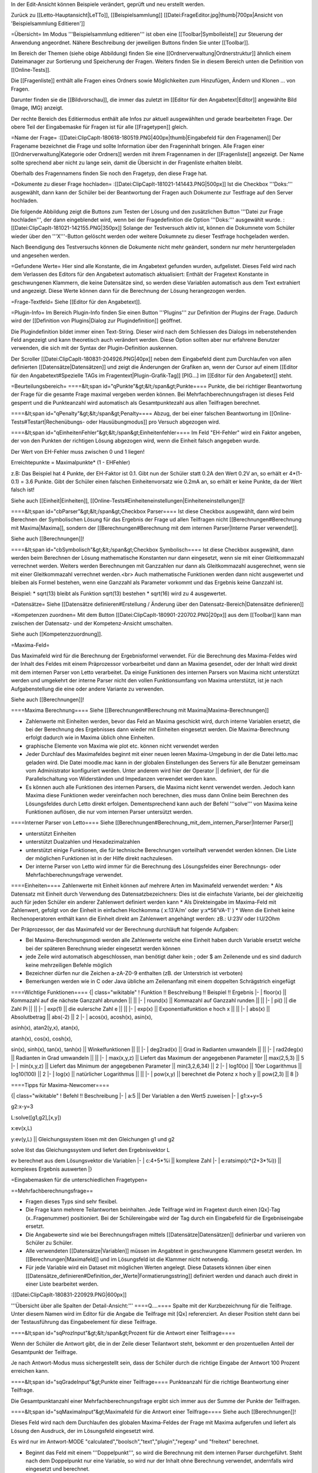 In der Edit-Ansicht können Beispiele verändert, geprüft und neu erstellt werden. 

Zurück zu [[Letto-Hauptansicht|LeTTo]], [[Beispielsammlung]]
[[Datei:FrageEditor.jpg|thumb|700px|Ansicht von 'Beispielsammlung Editieren']]

=Übersicht=
Im Modus '''Beispielsammlung editieren''' ist oben eine [[Toolbar|Symbolleiste]] zur Steuerung der Anwendung angeordnet. Nähere Beschreibung der jeweiligen Buttons finden Sie unter [[Toolbar]].

Im Bereich der Themen (siehe obige Abbildung) finden Sie eine [[Ordnerverwaltung|Ordnerstruktur]] ähnlich einem Dateimanager zur Sortierung und Speicherung der Fragen. Weiters finden Sie in diesem Bereich unten die Definition von [[Online-Tests]]. 

Die [[Fragenliste]] enthält alle Fragen eines Ordners sowie Möglichkeiten zum Hinzufügen, Ändern und Klonen ... von Fragen. 

Darunter finden sie die [[Bildvorschau]], die immer das zuletzt im [[Editor für den Angabetext|Editor]] angewählte Bild (Image, IMG) anzeigt.

Der rechte Bereich des Editiermodus enthält alle Infos zur aktuell ausgewählten und gerade bearbeiteten Frage. Der obere Teil der Eingabemaske für Fragen ist für alle [[Fragetypen]] gleich.

=Name der Frage=
:[[Datei:ClipCapIt-180618-180519.PNG|400px|thumb|Eingabefeld für den Fragenamen]]
Der Fragename bezeichnet die Frage und sollte Information über den Frageninhalt bringen. Alle Fragen einer [[Ordnerverwaltung|Kategorie oder Ordners]] werden mit ihrem Fragennamen in der [[Fragenliste]] angezeigt. Der Name sollte sprechend aber nicht zu lange sein, damit die Übersicht in der Fragenliste erhalten bleibt.

Oberhalb des Fragennamens finden Sie noch den Fragetyp, den diese Frage hat.

=Dokumente zu dieser Frage hochladen=
:[[Datei:ClipCapIt-181021-141443.PNG|500px]]
Ist die Checkbox '''Doks:''' ausgewählt, dann kann der Schüler bei der Beantwortung der Fragen auch Dokumente zur Testfrage auf den Server hochladen. 

Die folgende Abbildung zeigt die Buttons zum Testen der Lösung und den zusätzlichen Button '''Datei zur Frage hochladen''', der dann eingeblendet wird, wenn bei der Fragedefinition die Option '''Doks:''' ausgewählt wurde.
:[[Datei:ClipCapIt-181021-142155.PNG|350px]]
Solange der Testversuch aktiv ist, können die Dokumnete vom Schüler wieder über den '''X'''-Button gelöscht werden oder weitere Dokumnete zu dieser Testfrage hochgeladen werden.

Nach Beendigung des Testversuchs können die Dokumente nicht mehr geändert, sondern nur mehr heruntergeladen und angesehen werden.

=Gefundene Werte=
Hier sind alle Konstante, die im Angabetext gefunden wurden, aufgelistet. Dieses Feld wird nach dem Verlassen des Editors für den Angabetext automatisch aktualisiert: Enthält der Fragetext Konstante in geschwungenen Klammern, die keine Datensätze sind, so werden diese Variablen automatisch aus dem Text extrahiert und angezeigt. Diese Werte können dann für die Berechnung der Lösung herangezogen werden.

=Frage-Textfeld=
Siehe [[Editor für den Angabetext]].

=Plugin-Info=
Im Bereich Plugin-Info finden Sie einen Button '''Plugins''' zur Definition der Plugins der Frage. Dadurch wird der [[Definition von Plugins|Dialog zur Plugindefinition]] geöffnet.

Die Plugindefinition bildet immer einen Text-String. Dieser wird nach dem Schliessen des Dialogs im nebenstehenden Feld angezeigt und kann theoretisch auch verändert werden. Diese Option sollten aber nur erfahrene Benutzer verwenden, die sich mit der Syntax der Plugin-Definition auskennen.

Der Scroller [[Datei:ClipCapIt-180831-204926.PNG|40px]] neben dem Eingabefeld dient zum Durchlaufen von allen definierten [[Datensätze|Datensätzen]] und zeigt die Änderungen der Grafiken an, wenn der Cursor auf einem [[Editor für den Angabetext#Spezielle TAGs im Fragentext|Plugin-Grafik-Tag]] [PIG...] im [[Editor für den Angabetext]] steht.

=Beurteilungsbereich=
====&lt;span id="qPunkte"&gt;&lt;/span&gt;Punkte====
Punkte, die bei richtiger Beantwortung der Frage für die gesamte Frage maximal vergeben werden können. Bei Mehrfachberechnungsfragen ist dieses Feld gesperrt und die Punkteanzahl wird automatisch als Gesamtpunktezahl aus allen Teilfragen berechnet.

====&lt;span id="qPenalty"&gt;&lt;/span&gt;Penalty====
Abzug, der bei einer falschen Beantwortung im [[Online-Tests#Testart|Rechenübungs- oder Hausübungmodus]] pro Versuch abgezogen wird.

====&lt;span id="qEinheitenFehler"&gt;&lt;/span&gt;Einheitenfehler====
Im Feld "EH-Fehler" wird ein Faktor angeben, der von den Punkten der richtigen Lösung abgezogen wird, wenn die Einheit falsch angegeben wurde.

Der Wert von EH-Fehler muss zwischen 0 und 1 liegen!

Erreichtepunkte = Maximalpunkte* (1 - EHFehler)

z.B:
Das Beispiel hat 4 Punkte, der EH-Faktor ist 0.1.
Gibt nun der Schüler statt 0.2A den Wert 0.2V an, so erhält er 4*(1-0.1) = 3.6 Punkte.
Gibt der Schüler einen falschen Einheitenvorsatz wie 0.2mA an, so erhält er keine Punkte, da der Wert falsch ist!

Siehe auch [[Einheit|Einheiten]], [[Online-Tests#Einheiteneinstellungen|Einheiteneinstellungen]]!

====&lt;span id="cbParser"&gt;&lt;/span&gt;Checkbox Parser====
Ist diese Checkbox ausgewählt, dann wird beim Berechnen der Symbolischen Lösung für das Ergebnis der Frage ud allen Teilfragen nicht [[Berechnungen#Berechnung mit Maxima|Maxima]], sondern der [[Berechnungen#Berechnung mit dem internen Parser|Interne Parser verwendet]].

Siehe auch [[Berechnungen]]!

====&lt;span id="cbSymbolisch"&gt;&lt;/span&gt;Checkbox Symbolisch====
Ist diese Checkbox ausgewählt, dann werden beim Berechnen der Lösung mathematische Konstanten nur dann eingesetzt,
wenn sie mit einer Gleitkommazahl verrechnet werden. Weiters werden Berechnungen mit Ganzzahlen nur dann als Gleitkommazahl ausgerechnet,
wenn sie mit einer Gleitkommazahl verrechnet werden.<br>
Auch mathematische Funktionen werden dann nicht ausgewertet und bleiben als Formel bestehen,
wenn eine Ganzzahl als Parameter vorkommt und das Ergebnis keine Ganzzahl ist.

Beispiel:
* sqrt(13) bleibt als Funktion sqrt(13) bestehen
* sqrt(16) wird zu 4 ausgewertet.


=Datensätze=
Siehe [[Datensätze definieren#Erstellung / Änderung über den Datensatz-Bereich|Datensätze definieren]]

=Kompetenzen zuordnen=
Mit dem Button [[Datei:ClipCapIt-180901-220702.PNG|20px]] aus dem [[Toolbar]] kann man zwischen der Datensatz- und der Kompetenz-Ansicht umschalten.

Siehe auch [[Kompetenzzuordnung]].

=Maxima-Feld=

Das Maximafeld wird für die Berechnung der Ergebnisformel verwendet. Für die Berechnung des Maxima-Feldes wird der Inhalt des Feldes mit einem Präprozessor vorbearbeitet und dann an Maxima gesendet, oder der Inhalt wird direkt mit dem internen Parser von Letto verarbeitet. Da einige Funktionen des internen Parsers von Maxima nicht unterstützt werden und umgekehrt der interne Parser nicht den vollen Funktionsumfang von Maxima unterstützt, ist je nach Aufgabenstellung die eine oder andere Variante zu verwenden.

Siehe auch [[Berechnungen]]!

====Maxima Berechnung====
Siehe [[Berechnungen#Berechnung mit Maxima|Maxima-Berechnungen]]

* Zahlenwerte mit Einheiten werden, bevor das Feld an Maxima geschickt wird, durch interne Variablen ersetzt, die bei der Berechnung des Ergebnisses dann wieder mit Einheiten eingesetzt werden. Die Maxima-Berechnung erfolgt dadurch wie in Maxima üblich ohne Einheiten.
* graphische Elemente von Maxima wie plot etc. können nicht verwendet werden
* Jeder Durchlauf des Maximafeldes beginnt mit einer neuen leeren Maxima-Umgebung in der die Datei letto.mac geladen wird. Die Datei moodle.mac kann in der globalen Einstellungen des Servers für alle Benutzer gemeinsam vom Administrator konfiguriert werden. Unter anderem wird hier der Operator || definiert, der für die Parallelschaltung von Widerständen und Impedanzen verwendet werden kann.
* Es können auch alle Funktionen des internen Parsers, die Maxima nicht kennt verwendet werden. Jedoch kann Maxima diese Funktionen weder vereinfachen noch berechnen, dies muss dann Online beim Berechnen des Lösungsfeldes durch Letto direkt erfolgen. Dementsprechend kann auch der Befehl '''solve''' von Maxima keine Funktionen auflösen, die nur vom internen Parser untersützt werden.

====Interner Parser von Letto====
Siehe [[Berechnungen#Berechnung_mit_dem_internen_Parser|Interner Parser]]

* unterstützt Einheiten
* unterstützt Dualzahlen und Hexadezimalzahlen
* unterstützt einige Funktionen, die für technische Berechnungen vorteilhaft verwendet werden können. Die Liste der möglichen Funktionen ist in der Hilfe direkt nachzulesen.
* Der interne Parser von Letto wird immer für die Berechnung des Lösungsfeldes einer Berechnungs- oder Mehrfachberechnungsfrage verwendet.

====Einheiten====
Zahlenwerte mit Einheit können auf mehrere Arten im Maximafeld verwendet werden:
* Als Datensatz mit Einheit durch Verwendung des Datensatzbezeichners: Dies ist die einfachste Variante, bei der gleichzeitig auch für jeden Schüler ein anderer Zahlenwert definiert werden kann
* Als Direkteingabe im Maxima-Feld mit Zahlenwert, gefolgt von der Einheit in einfachen Hochkomma ( x:13'A/m' oder y:x*56'VA-1' )
* Wenn die Einheit keine Rechenoperatoren enthält kann die Einheit direkt am Zahlenwert angehängt werden: zB.: U:23V oder I:U/2Ohm

Der Präprozessor, der das Maximafeld vor der Berechnung durchläuft hat folgende Aufgaben:

* Bei Maxima-Berechnungsmodi werden alle Zahlenwerte welche eine Einheit haben durch Variable ersetzt welche bei der späteren Berechnung wieder eingesetzt werden können
* jede Zeile wird automatisch abgeschlossen, man benötigt daher kein ; oder $ am Zeilenende und es sind dadurch keine mehrzeiligen Befehle möglich
* Bezeichner dürfen nur die Zeichen a-zA-Z0-9 enthalten (zB. der Unterstrich ist verboten)
* Bemerkungen werden wie in C oder Java übliche am Zeilenanfang mit einem doppelten Schrägstrich eingefügt

====Wichtige Funktionen====
{| class="wikitable"
! Funktion !!  Beschreibung 	!! Beispiel 	!! Ergebnis
|-
| floor(x) ||  Kommazahl auf die nächste Ganzzahl abrunden 	|| ||
|-
| round(x) ||  Kommazahl auf Ganzzahl runden 	|| ||
|-
| pi() 	   ||  die Zahl Pi 	|| ||
|-
| exp(1)   ||  die eulersche Zahl e || ||
|-
| exp(x)   ||  Exponentialfunktion e hoch x 	|| ||
|-
| abs(x)   ||  Absolutbetrag  ||  abs(-2) 	||  2
|-
| acos(x), acosh(x), asin(x), 

asinh(x), atan2(y,x), atan(x), 

atanh(x), cos(x), cosh(x), 

sin(x), sinh(x), tan(x), tanh(x)  
||	Winkelfunktionen 	|| ||
|-
| deg2rad(x) ||	Grad in Radianten umwandeln 	|| ||
|-
| rad2deg(x) ||	Radianten in Grad umwandeln 	|| ||
|-
| max(x,y,z) ||	Liefert das Maximum der angegebenen Parameter 	|| max(2,5,3)  ||	5
|-
| min(x,y,z) ||	Liefert das Minimum der angegebenen Parameter 	|| min(3,2,6,34) ||	2
|-
| log10(x)   ||	10er Logarithmus 	||  log10(100)  || 	2
|-
| log(x)     ||	natürlicher Logarithmus 	|| ||
|-
| pow(x,y)   ||	berechnet die Potenz x hoch y  ||	pow(2,3) 	|| 8
|}

====Tipps für Maxima-Newcomer====

{| class="wikitable"
! Befehl 	!!  Beschreibung
|-
| a:5  || 	Der Variablen a den Wert5 zuweisen
|-
| g1:x+y=5

g2:x-y=3

L:solve([g1,g2],[x,y])

x:ev(x,L)

y:ev(y,L)
|| 	Gleichungssystem lösen mit den Gleichungen g1 und g2

solve löst das Gleichungssystem und liefert den Ergebnisvektor L

ev berechnet aus dem Lösungsvektor die Variablen
|-
| c:4+5*%i   ||	komplexe Zahl
|-
| e:ratsimp(c*(2+3*%i)) 	|| komplexes Ergebnis auswerten
|}

=Eingabemasken für die unterschiedlichen Fragetypen=

==Mehrfachberechnungsfrage==

* Fragen dieses Typs sind sehr flexibel.
* Die Frage kann mehrere Teilantworten beinhalten. Jede Teilfrage wird im Fragetext durch einen [Qx]-Tag (x..Fragenummer) positioniert. Bei der Schülereingabe wird der Tag durch ein Eingabefeld für die Ergebniseingabe ersetzt.
* Die Angabewerte sind wie bei Berechnungsfragen mittels [[Datensätze|Datensätzen]] definierbar und variieren von Schüler zu Schüler.
* Alle verwendeten [[Datensätze|Variablen]] müssen im Angabtext in geschwungene Klammern gesetzt werden. Im [[Berechnungen|Maximafeld]] und im Lösungsfeld ist die Klammer nicht notwendig.
* Für jede Variable wird ein Dataset mit möglichen Werten angelegt. Diese Datasets können über einen [[Datensätze_definieren#Definition_der_Werte|Formatierungsstring]] definiert werden und danach auch direkt in einer Liste bearbeitet werden.


:[[Datei:ClipCapIt-180831-220929.PNG|600px]]


'''Übersicht über alle Spalten der Detail-Ansicht:'''
====Q....====
Spalte mit der Kurzbezeichnung für die Teilfrage. Unter diesem Namen wird im Editor für die Angabe die Teilfrage mit [Qx] referenziert. An dieser Position steht dann bei der Testausführung das Eingabeelement für diese Teilfrage.

====&lt;span id="sqProzInput"&gt;&lt;/span&gt;Prozent für die Antwort einer Teilfrage====

Wenn der Schüler die Antwort gibt, die in der Zeile dieser Teilantwort steht, bekommt er den prozentuellen Anteil der Gesamtpunkt der Teilfrage.

Je nach Antwort-Modus muss sichergestellt sein, dass der Schüler durch die richtige Eingabe der Antwort 100 Prozent erreichen kann.

====&lt;span id="sqGradeInput"&gt;Punkte einer Teilfrage====
Punkteanzahl für die richtige Beantwortung einer Teilfrage.

Die Gesamtpunktanzahl einer Mehrfachberechnungsfrage ergibt sich immer aus der Summe der Punkte der Teilfragen.

====&lt;span id="sqMaximaInput"&gt;Maximafeld für die Antwort einer Teilfrage====
Siehe auch [[Berechnungen]]!

Dieses Feld wird nach dem Durchlaufen des globalen Maxima-Feldes der Frage mit Maxima aufgerufen und liefert als Lösung den Ausdruck, der im Lösungsfeld eingesetzt wird.

Es wird nur im Antwort-MODE "calculated","boolsch","text","plugin","regexp" und "freitext" berechnet.

* Beginnt das Feld mit einem '''Doppelpunkt''', so wird die Berechnung mit dem internen Parser durchgeführt. Steht nach dem Doppelpunkt nur eine Variable, so wird nur der Inhalt ohne Berechnung verwendet, andernfalls wird eingesetzt und berechnet.
* Beginnt das Feld mit '''zwei Doppelpunkten''', so wird die Berechnung vom Parser ohne jegliche Optimierung durchgeführt.

====&lt;span id="sqEinheitInput"&gt;Ziel-Einheit der Antwort einer Teilfrage:====
Siehe unter [[ZielEinheit]]!

====&lt;span id="modeSel_focus"&gt;Antwortmode====
Art der Antwort:

* Single-Choice: Es gibt mehrere Lösungen, die dem Schüler vorgeschlagen werden. Der Schüler muss nun von diesen Lösungen genau eine Auswählen. Die Lösungen stehen als String im Lösungsfeld
* Text: Die Lösung welche im Lösungsfeld steht ist eine Zeichenkette die vom Schüler genau so eingegeben werden muss
* Regexp: Im Lösungsfeld wird ein regulärer Ausdruck angeben, mit dem überprüft wird, ob die Antwort des Schülers richtig ist.
* Multichoice: Es gibt mehrere Lösungen, die dem Schüler vorgeschlagen werden. Der Schüler muss nun von diesen Lösungen eine oder mehrere Auswählen. Die Lösungen stehen als String in Lösungsfeld.
* Calculated: Im Lösungsfeld steht ein symbolischer Ausdruck, der aus dem Maxima-Feld errechnet wurde. Zur Laufzeit wird daraus mit dem Parser die Lösung berechnet.
* Boolsch: Dieser Fragemode kann nur sinnvoll bei einer Mehrfachberechnungsfrage verwendet werden. In diesem Modus kann man die Schülereingaben anderer Teilfragen nach Eingabe durch den Parser auswerten lassen und damit Punkte vergeben. Es lassen sich somit Folgefehler von Schülern berücksichtigen und bei der Dimensionierung können Angabe-Bedingungen geprüft werden, die über die Lösung einer Teilfrage nicht eindeutig wären. Der Zugriff auf die Schülereingabe einer anderen Teilfrage erfolgt im Lösungsfeld mit der Variablen Q gefolgt von der Teilfragenummer (zB. Q1 für die Teilfrage 1)

====&lt;span id="sqToleranceInput"&gt;Toleranz der Antwort einer Teilfrage====
Die Toleranz, wie genau ein Schüler seine Antwort angeben muss:
* Die Toleranz ist im Normalfall eine '''relative Angabe''' und wird in '''Prozent''' angegeben
* Wird bei der Toleranz kein Prozent angegeben, so muss der Wert zwischen 0 und 1 liegen und entspricht dann dem Prozentwert durch 100
* Wird bei der Toleranz vor oder nach dem Wert ohne Prozentzeichen ein '''a''' angegeben, so wird dieser Wert als '''absolute Toleranz''' der Größe in SI-Einheiten interpretiert. ( z.B.: 0.1a bei einem eletrischen Strom in Ampere entspricht einer absoluten Toleranz von 0.1A ) Absolute Toleranzen sind vor allem bei Ergebnissen welche Null sind notwendig, da die Berechnung statt 0 meist eine sehr kleine Zahl berechnet, welche dann mit einer relativen Toleranz auch extrem genau eingegeben werden muss und 0 dadurch nicht im Toleranzbereich liegen kann!
* Behandlung von komplexen Zahlen bei relativer Toleranzangabe: Aus dem Betrag der komplexen Lösung wird mittels dem angegeben Prozentwert der Radius eines Toleranzkreises definiert. Der Mittelpunkt dieses Kreises wird von der korrekten Lösung bestimmt. Liegt die Schülereingabe innerhalb dieses Kreises wird diese als korrekt gewertet.
* Behandlung von komplexen Zahlen bei absoluter Toleranzangabe: Die absolute Toleranzangabe definiert den Radius eines Toleranzkreises. Der Mittelpunkt dieses Kreises wird von der korrekten Lösung bestimmt. Liegt die Schülereingabe innerhalb dieses Kreises wird diese als korrekt gewertet - siehe Bsp.: roter Zeiger wird nicht, blauer Zeiger wird als Lösung zugelassen.
:[[Datei:ClipCapIt-200528-210911.PNG|200px]]

====&lt;span id="sqLoesungInput"&gt;Lösung der Antwort einer Teilfrage====
In der Lösungsformel steht die richtige Antwort der Frage, je nach Fragemode hat das Lösungsfeld verschiedene Funktionalität!
{| class="wikitable"
! Fragemode 	!! Demovideo !!Bedeutung des Lösungsfeldes 	!! Inhalt
|-
| Auswahl aus einer Listbox(Single-Choice)  ||  [https://youtu.be/xdQCwnmOP1E Video] || Lösung wie sie am Browser ausgegeben wird 	|| Eingabe
|-
| Kurze Textantwort 	     ||  [https://youtu.be/Hd44htzvh24 Video]  || Lösung wie sie der Schüler eingeben sollte 	|| Eingabe
|-
| Textantwort, Bewertung über regulären Ausdruck  ||  [ XXX Video]  || Regulärer Ausdruck (in Java Syntax) welcher für die richtige Lösung treffen muss 	|| Eingabe
|-
| Multiple-Choice-Frage 	 || [https://youtu.be/MZMDNdg0jO0 Video] || Lösung wie sie am Browser ausgegeben wird. 	|| Eingabe
|-
| Berechnung   || [https://youtu.be/KUhgZ620kEI Video] || Berechnungsformel, mit der zur Testzeit die richtige Lösung berechnet wird, die mit der Schülereingaben verglichen wird. 	|| automatische Berechnung aus dem Maximafeld
|-
| Plugin Beurteilung durch Plugin || [https://youtu.be/ZhGxH5TcOCc Video ] || 	Plugin abhängig || 
|-
| Freitextfrage großes Eingabefeld	 || [https://youtu.be/XJCerPYhHLk Video] || Feld bleibt leer 	|| 
|-
| Zuordnungsfrage ||  [ XXX Video]  ||  Feld bleibt leer 	||
|-
| Abgabe durch Foto oder aus Zwischenablage ||  	[https://youtu.be/HrsodAm9-eY Video] || Feld bleibt leer ||  
|-
| Schieber-Eingabe für Befragung || [https://youtu.be/oqaiSU11oxA Video]  || minimaler und maximaler Schieberendwert(min:0;max:100) || 
|-
| Berechnung für mit Eingabefeldern für jede Antwort ||  	 || || 
|-
| Texteingabe mit Eingabefeldern für jede Antwort ||  || 	||
|}

====&lt;span id="sqErgInfoInput"&gt;Infofeld der Antwort einer Teilfrage====
* Bei Berechnungsfragen die Antwort des ersten Datensatzes, das Feld ist dann schreibgeschützt
* Bei Boolschen Fragen kann hier eine Information erfolgen, wie die Frage bewertet wurde.

==Berechnungsfrage==
:[[Datei:ClipCapIt-180901-122143.PNG|400px]]

Die Berechnungsfrage ist ähnlich aufgebaut wie eine Mehrfachberechnungsfrage mit nur einer Berechnung. Diese Frage kann aber mehrere unterschiedliche Lösungen bereitstellen, um zB. typische Berechnungsfehler mit Punkteabzügen zu beurteilen. Es können also zusätzliche Reiter mit mehreren Antwortmöglichkeiten über das Kontextmenü erzeugt bzw. wieder gelöscht werden.

:[[Datei:ClipCapIt-180901-212431.PNG|thumb|450px|Übersicht Erstellung einer Berechnungsfrage]]

:[[Datei:ClipCapIt-180901-132831.PNG|400px]]

* Berechnende Fragen sind wie Mehrfachberechnungsfragen mit nur einer Teilfrage bei dem das Antwortfeld automatisch erscheint.
* Jeder Schüler bekommt eine eigene Angabe
* Für den Druck kann die Frage auch für Projektangaben verwendet werden.
* Berechnungen erfolgen mit Maxima
* Alle verwendeten Variablen müssen im Angabtext in geschwungene Klammern gesetzt werden. Im Maximafeld und im Lösungsfeld ist die Klammer nicht notwendig.
* Für jede Variable wird ein Dataset mit möglichen Werten angelegt. Diese Datasets können über einen Formatierungsstring definiert werden und danach auch direkt in einer Liste bearbeitet werden.


Wenn mehrer Antwortmöglichkeiten definiert wurden, wird links ein zusätzliches Eingabefeld '''Antwort Maxima:''' angezeigt. Damit können Sie unterschiedliche Ergebnisse der Maxima-Berechnungen den unterschiedlichen Antworten zuordnen.

{| class="wikitable"
! Feld !!  Beschreibung
|-
| '''Antwort Maxima  ||    [[#Lösung_der_Antwort_einer_Teilfrage|Verhalten wie bei der Mehrfachberechnungsfrage]], siehe [[Berechnungen]] 
|-
| '''Einheit:'''   || [[ZielEinheit|Defiition der Einheit oder sonstiges Frageerhalten]]
|-
| '''Prozent:'''   || [[#Prozent_für_die_Antwort_einer_Teilfrage|Prozentangaben für unterschiedliche Lösungen]]
|-
| '''Toleranz:'''  ||  [[#Toleranz_der_Antwort_einer_Teilfrage|Toleranz für den Ergebniswert wie bei Mehrfachberechnungsfrage]]
|-
| '''Mode:'''      ||  [[#Antwortmode|Berechungs-Modus]]
|}

Die Zeile 'Lösung für 1. Datenstatz' zeigt das Ergebnis an, wenn der Werte des 1. Datensatzes in die Lösungsformel eingesetzt werden. Diese Zeile dient der Kontrolle, ob die Lösung mit Zahlenwerten auch Sinn macht und ob die Einheiten zusammenpassen.

Das Eingabefeld '''Lösung''' ist schreibgeschützt und kann nur durch die [[Berechnungen#Berechnung mit Maxima|Maxima-Berechnung]] oder den [[Berechnungen#Berechnung_mit_dem_internen_Parser|internen Parser]] bestimmt werden.

==Lückentextfrage==
Ein Lückentext enthält Lücken innerhalb eines Fragetextes, die durch den Schüler mit dem korrekten Inhalt gefüllt werden sollen.

Folgende Modi sind dabei für die Lücken möglich:
* Texteingabe: Der Schüler muss das fehlende Wort je nach Fragemodus in die Lücke über die Tastatur eingeben oder per Drag&amp;Drop auf die Lücke ziehen
* Multiple-Choice: Der Schüler kann aus mehreren Antwortmöglichkeiten eine oder mehrere richtige Elemente selektieren
* Single-Choice: Der Schüler kann mit einem Drop-Down-Auswahlfeld aus mehreren Antwortmöglichkeiten genau ein richtiges Element selektieren

Da es bei Lückentextfragen um Texte geht, gibt es hier keine Datensätze oder Maxima-Berechnungen.

'''Fragemodus:'''
:[[Datei:ClipCapIt-180901-155006.PNG|200px]]

Der Fragemodus gibt an wie Texteingabe-Lücken verarbeitet werden

* Normal: Der Schüler muss den Text über die Tastatur in die Lücke eintragen.
* Drag-and-Drop: Der Schüler muss aus einer Liste von möglichen Antworten die richtigen Antworten auf die Lücken ziehen.

'''Funktionstasten:'''
F8: aktuelles Wort, bei dem der Cursor steht, als Textlücke definieren (Vorsicht: Wort nicht markieren!), siche auch  [[Editor_für_den_Angabetext#Schnelleingabe_.2F_Tastatur-Shortcuts|alle Funktionstasten]]

====Erstellung der Frage:====

Im [[Editor für den Angabetext|Textbereich des Editors]] werden die Lücken durch Antwortformulierungen in eckigen Klammern realisiert. Mit '''F8''' kann das aktuelle Wort, bei dem der Cursor steht, als Textlücke definiert werden.

:[[Datei:ClipCapIt-180901-161337.PNG|thumb|450px|Beispiel einer Eingabe]]

* '''Texteingabe:'''
** Im Fragemodus "Normal" muss der Schüler den Text in der Lücke eingeben
** Im Fragemodus "Drag and Drop" muss der Schüler aus einer Liste von Antworttexten den richtigen Text über die Lücke ziehen. Hierbei wird die Liste der Antworttexte aus allen richtigen und falschen Antworten der Texteingabe-Felder zusammengesetzt.
** Syntax:
{| class="wikitable" style="margin-left:50px"
| [text]     || 	Das Wort "text" als Lücke mit 1 Punkt für die richtige Antwort
|-
| [2&lt;nowiki&gt;|&lt;/nowiki&gt;text]     || 	Das Wort "text" mit 2 Punkten für die richtige Antwort
|-
| [2&lt;nowiki&gt;|&lt;/nowiki&gt;text,50:alt,0:nix]   ||	2 Punkte für die richtige Antwort "text", 50%von zwei Punkten für "alt", "nix" als falsche Antwort für "Drag and Drop"-Fragen
|}

* '''Multiple-Choice:'''
**      unabhängig vom Fragemodus
**      mindestens eine Antwort muss richtig sein
**      Syntax:
{| class="wikitable" style="margin-left:50px"
| [M&lt;nowiki&gt;|&lt;/nowiki&gt;x:richtig,falsch1,falsch2]  ||	Die richtigen Antwortfelder sind mit x: markiert
|-
| [M&lt;nowiki&gt;|&lt;/nowiki&gt;x:rot,x:grün,blau,gelb] 	 ||     rot und grün sind richtig
|}

* '''Single-Choice:'''
**      unabhängig vom Fragemodus
**      der Schüler muss eine Antwort aus mehreren wählen
**      Syntax:
{| class="wikitable" style="margin-left:50px"
| [S&lt;nowiki&gt;|&lt;/nowiki&gt;x:richtig,falsch,falsch] 	||  x kennzeichnet eine richtige Antwort
|-
| [S&lt;nowiki&gt;|&lt;/nowiki&gt;x:rot,x:grün,50:blau,gelb] ||  bei rot und grün alle Punkte, bei blau 50 Prozent der Punkt, bei gelb 0 Punkte
|}

* '''Sonderzeichen''' innerhalb einer Lücke 
{| class="wikitable" style="margin-left:50px"
| Bezeichnung || Zeichen || Ersatzzeichen 
|-
| Komma(Beistrich) || ,  || ,, 
|-
| Komma(Beistrich) || ,  || \, 
|-
| eckige Klammer auf || [ || \[ 
|-
| eckige Klammer zu || ] || \]
|}

* '''Sonderzeichen''' im Fragetext, welche nicht in einer Lücke sind:
{| class="wikitable" style="margin-left:50px"
| Bezeichnung || Zeichen || Ersatzzeichen 
|-
| eckige Klammer auf || [ || \[ 
|-
| eckige Klammer zu || ] || \]
|}

====Schülereingabe der Frage:====
Die oben in der Abbildung definierte Lückentextfrage führt zu der links abgebildeten Aufgabenstellung während eines [[Online-Tests]].
:[[Datei:ClipCapIt-180901-185126.PNG|350px]]

==Multiple-Choice-Frage==


* Der Schüler kann eine oder mehrere vorgegebene Antworten als richtig ankreuzen.
* Die Antworten werden bei jedem Schüler in einer anderen Reihenfolge vorgeschlagen.
* Es gibt zwei mögliche Eingabeansichten
**        automatische Prozentvergabe: Alle richtigen Antworten bekommen einen Haken. Der Computer teilt dann die Prozentwerte gleichmäßig auf alle richtigen Antworten auf.
**        explizite Definition der Prozentwerte: Neben jeder Antwort kann ein Prozentwert angegeben werden, welcher zugewiesen wird wenn die Antwort angekreuzt ist. Die Summe der Prozentwerte aller richtigen Antworten muss dabei 100 ergeben!

====Beispiele für eine Multiple-Choice-Frage in unterschiedlichen Ansichten====
'''CheckboxFeedback: '''
Eingabe der Antworten der Multiple-Choice-Frage durch Checkboxen: Die richtigen Antworten bekommen links davon in der Checkbox ein Häckchen. Neben den Antworten können Sie ein Feedback angeben, warum Antworten falsch oder richtig sind.
:[[Datei:ClipCapIt-180901-214517.PNG|400px]]

'''Checkbox: '''
Eingabe der Antworten der Multiple-Choice-Frage durch Checkboxen: Die richtigen Antworten bekommen ein Häckchen. Feedback-Eingaben sind nicht möglich.
:[[Datei:ClipCapIt-180901-214538.PNG|400px]]



'''Beurteilung: '''
Es sind 4 Beurteilungsmöglichkeiten implementiert.

:[[Datei:ClipCapIt-201206-205949.PNG|200px]]
{| class="wikitable" style="margin-left:50px"
| Normal  ||	Werden die korrekten Antworten teilweise markiert, gibt es Teilpunkte auf die Frage. Schüler kann mit richtigen Antworten Punkte sammeln. Eine falsche selektierte Antwort führt zu Null Prozent auf die ganze Frage. 
|-
| Streng  ||	Das Lösungsmuster muss '''exakt''' getroffen werden. Wird eine korrekte Antwort nicht selektiert bzw. eine falsche Antwort selektiert führt das zu Null Prozent auf die ganze Frage.
|-
| mild    ||	Treffer werdern gegen Nieten gegengerechnet. Alle korrekten Antworten führen zur Summation der Teilpunkte und alle nicht korrekten Antworten zur Punktereduktion.
|-
| HundertProz || Unabhängig von der Antwort gibt es immer 100 Prozent - TIPP: Kann interessant sein, wenn man SchülerInnenmeinungen abfragen möchte. BSP: War die Frage schwer?
|}

Das Maxima-Feld kann auch für Multiple-Choice-Fragen für Berechnungen und für die Definition von Formeln verwendet werden. In den Antworten für die Multiple-Choice-Frage können Sie sich über {= ...} auf die Ergebnisse beziehen.
:[[Datei:ClipCapIt-180901-215517.PNG|400px]]
Die obige Frage wurde mit dieser Berechnung durchgeführt.

==Zuordnungsfrage==

Die Antwort auf jede der Unterfragen muss aus einer Liste von Möglichkeiten ausgewählt werden.
Im Prinzip hat der Schüler 2 Listen mit Antworten und Fragen, die er richtig zuordnen muss.

[[Datei:ClipCapIt-180618-225643.PNG|500px]]

Mit der Auswahlliste für das Anzeigeverhalten kann gesteuert werden, ob und wie die Zuordnungen bei einem Test gemischt werden.
''Nur links mischen'' bedeutet, dass die Antwortmöglichkeiten auf der linken Seite der Zuordnungsfrage bei jedem Öffnen der Frage anders dargestellt werden.

Folgende Einstellungen sind möglich:
{| class="wikitable"
|Nicht mischen      ||  Die Reihenfolge wird so, wie sie in der Frage definiert ist, gewählt
|+
|Mischen            ||  Auf der linken und auf der rechten Seite werden die Antwortmöglichkeiten zufällig angeordnet
|+
|Nur links mischen  ||  Nur auf der linken Seite werden die Antwortmöglichkeiten zufällig angeordnet
|+
|Nur rechts mischen  || Nur auf der rechten Seite werden die Antwortmöglichkeiten zufällig angeordnet
|}

Pro Zeile werden die zusammengehörenden Begriffe in die Tabelle eingetragen.
Um Zuordnungsfragen zu erschweren, können auf der rechten Seite auch falsche Begrife angeführt werden, die nicht eine Entsprechung auf der linken Seite haben.

Weiters können auf der linken Seite auch mehrere gleichnamige Begriffe verwendet werden, um Zuordnungen zu Themengruppen zu ermöglichen.

==Freitextfrage==
Der Schüler erhält zur Fragebeantwortung ein Textfeld, in dem die Antwort eingetragen werden kann. Diese Fragen müssen aber manuell korrigiert werden!
Bei der Frageerstellung kann nur das Feedbackfeld ausgefüllt werden. Dieses kann eine mögliche Lösung der Aufgabenstellung enthalten und wird dem Schüler nach der Testausführung (Test wurde bereits beendet) angezeigt.

* Eine Freitextfrage hat keine automatische Korrekturmöglichkeit!
* Verwendung für:
**        Fragen, die online über die Tastatur beantwortet werden und vom Lehrer über den Letto-Server händisch beurteilt werden.
**        Fragen, die nur als Angabe für Projekte, Laborübungen usw. dienen.
**        Fragen, die auf Papier beantwortet werden.
* Das Ergebnis kann im Feedback-Feld angegeben werden
**        und beim Online-Test dem Schüler als Feedback nach dem Test bekanntgegeben werden.
**        Bei Beispielsammlungen kann der Schüler das Feedbackfeld nie einsehen!
**        Bei Hausübungen kann der Schüler das Feedbackfeld erst nach Ablauf der Abgabefrist einsehen!
* Sowohl Feedbackfeld als auch das Fragefeld kann Bilder, Tabellen, externe Dateien und Sourcode-Listings enthalten.


